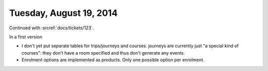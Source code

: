 ========================
Tuesday, August 19, 2014
========================

Continued with :srcref:`docs/tickets/123`. 

In a first version 

- I don't yet put separate tables for trips/journeys and
  courses. journeys are currently just "a special kind of courses":
  they don't have a room specified and thus don't generate any events.
- Enrolment options are implemented as products.
  Only one possible option per enrolment. 

